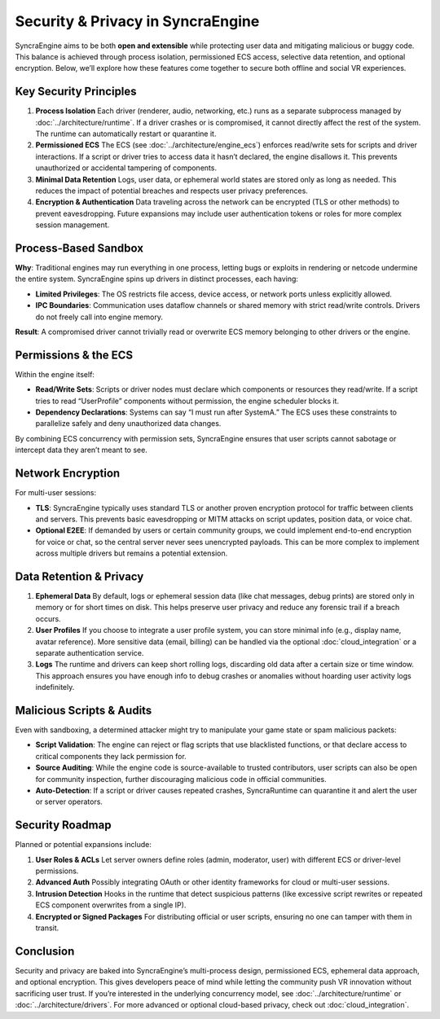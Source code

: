 ====================================
Security & Privacy in SyncraEngine
====================================

SyncraEngine aims to be both **open and extensible** while protecting user data
and mitigating malicious or buggy code. This balance is achieved through process
isolation, permissioned ECS access, selective data retention, and optional
encryption. Below, we’ll explore how these features come together to secure
both offline and social VR experiences.

Key Security Principles
----------------------

1. **Process Isolation**
   Each driver (renderer, audio, networking, etc.) runs as a separate subprocess
   managed by :doc:`../architecture/runtime`. If a driver crashes or is
   compromised, it cannot directly affect the rest of the system. The runtime
   can automatically restart or quarantine it.

2. **Permissioned ECS**
   The ECS (see :doc:`../architecture/engine_ecs`) enforces read/write sets
   for scripts and driver interactions. If a script or driver tries to access
   data it hasn’t declared, the engine disallows it. This prevents unauthorized
   or accidental tampering of components.

3. **Minimal Data Retention**
   Logs, user data, or ephemeral world states are stored only as long as needed.
   This reduces the impact of potential breaches and respects user privacy
   preferences.

4. **Encryption & Authentication**
   Data traveling across the network can be encrypted (TLS or other methods) to
   prevent eavesdropping. Future expansions may include user authentication
   tokens or roles for more complex session management.

Process-Based Sandbox
---------------------

**Why**: Traditional engines may run everything in one process, letting bugs or
exploits in rendering or netcode undermine the entire system. SyncraEngine
spins up drivers in distinct processes, each having:

- **Limited Privileges**: The OS restricts file access, device access, or
  network ports unless explicitly allowed.
- **IPC Boundaries**: Communication uses dataflow channels or shared memory with
  strict read/write controls. Drivers do not freely call into engine memory.

**Result**: A compromised driver cannot trivially read or overwrite ECS memory
belonging to other drivers or the engine.

Permissions & the ECS
---------------------

Within the engine itself:

- **Read/Write Sets**: Scripts or driver nodes must declare which components or
  resources they read/write. If a script tries to read “UserProfile” components
  without permission, the engine scheduler blocks it.
- **Dependency Declarations**: Systems can say “I must run after SystemA.” The
  ECS uses these constraints to parallelize safely and deny unauthorized
  data changes.

By combining ECS concurrency with permission sets, SyncraEngine ensures that user
scripts cannot sabotage or intercept data they aren’t meant to see.

Network Encryption
------------------

For multi-user sessions:

- **TLS**: SyncraEngine typically uses standard TLS or another proven encryption
  protocol for traffic between clients and servers. This prevents basic
  eavesdropping or MITM attacks on script updates, position data, or voice chat.
- **Optional E2EE**: If demanded by users or certain community groups, we could
  implement end-to-end encryption for voice or chat, so the central server
  never sees unencrypted payloads. This can be more complex to implement
  across multiple drivers but remains a potential extension.

Data Retention & Privacy
------------------------

1. **Ephemeral Data**
   By default, logs or ephemeral session data (like chat messages, debug prints)
   are stored only in memory or for short times on disk. This helps preserve
   user privacy and reduce any forensic trail if a breach occurs.

2. **User Profiles**
   If you choose to integrate a user profile system, you can store minimal
   info (e.g., display name, avatar reference). More sensitive data (email,
   billing) can be handled via the optional :doc:`cloud_integration` or a
   separate authentication service.

3. **Logs**
   The runtime and drivers can keep short rolling logs, discarding old data
   after a certain size or time window. This approach ensures you have
   enough info to debug crashes or anomalies without hoarding user activity
   logs indefinitely.

Malicious Scripts & Audits
--------------------------

Even with sandboxing, a determined attacker might try to manipulate your
game state or spam malicious packets:

- **Script Validation**: The engine can reject or flag scripts that use
  blacklisted functions, or that declare access to critical components they
  lack permission for.
- **Source Auditing**: While the engine code is source-available to trusted
  contributors, user scripts can also be open for community inspection,
  further discouraging malicious code in official communities.
- **Auto-Detection**: If a script or driver causes repeated crashes,
  SyncraRuntime can quarantine it and alert the user or server operators.

Security Roadmap
----------------

Planned or potential expansions include:

1. **User Roles & ACLs**
   Let server owners define roles (admin, moderator, user) with different
   ECS or driver-level permissions.
2. **Advanced Auth**
   Possibly integrating OAuth or other identity frameworks for cloud or
   multi-user sessions.
3. **Intrusion Detection**
   Hooks in the runtime that detect suspicious patterns (like excessive
   script rewrites or repeated ECS component overwrites from a single IP).
4. **Encrypted or Signed Packages**
   For distributing official or user scripts, ensuring no one can tamper
   with them in transit.

Conclusion
----------

Security and privacy are baked into SyncraEngine’s multi-process design,
permissioned ECS, ephemeral data approach, and optional encryption. This
gives developers peace of mind while letting the community push VR
innovation without sacrificing user trust. If you’re interested in the
underlying concurrency model, see :doc:`../architecture/runtime` or
:doc:`../architecture/drivers`. For more advanced or optional cloud-based
privacy, check out :doc:`cloud_integration`.

